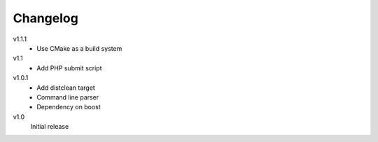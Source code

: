 .. Copyright © 2013, 2015 Martin Ueding <dev@martin-ueding.de>

#########
Changelog
#########

v1.1.1
    - Use CMake as a build system

v1.1
    - Add PHP submit script

v1.0.1
    - Add distclean target
    - Command line parser
    - Dependency on boost

v1.0
    Initial release
